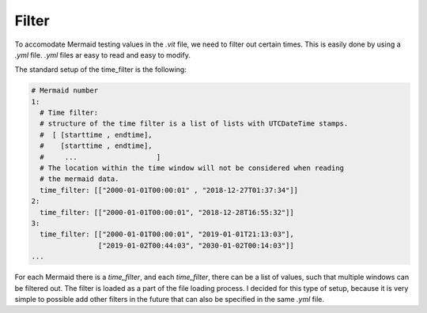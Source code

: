 Filter
======

To accomodate Mermaid testing values in the `.vit` file, we need to filter
out certain times. This is easily done by using a `.yml` file. `.yml` files
ar easy to read and easy to modify.

The standard setup of the time_filter is the following:

.. code-block:: yaml

    # Mermaid number
    1:
      # Time filter:
      # structure of the time filter is a list of lists with UTCDateTime stamps.
      #  [ [starttime , endtime],
      #    [starttime , endtime],
      #     ...                   ]
      # The location within the time window will not be considered when reading
      # the mermaid data.
      time_filter: [["2000-01-01T00:00:01" , "2018-12-27T01:37:34"]]
    2:
      time_filter: [["2000-01-01T00:00:01", "2018-12-28T16:55:32"]]
    3:
      time_filter: [["2000-01-01T00:00:01", "2019-01-01T21:13:03"],
                    ["2019-01-02T00:44:03", "2030-01-02T00:14:03"]]
    ...

For each Mermaid there is a `time_filter`, and each `time_filter`, there can
be a list of values, such that multiple windows can be filtered out. The
filter is loaded as a part of the file loading process. I decided for this
type of setup, because it is very simple to possible add other filters in the
future that can also be specified in the same `.yml` file.
